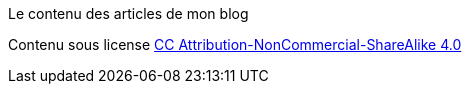 Le contenu des articles de mon blog

Contenu sous license link:http://creativecommons.org/licenses/by-nc-sa/4.0/[CC Attribution-NonCommercial-ShareAlike 4.0]
